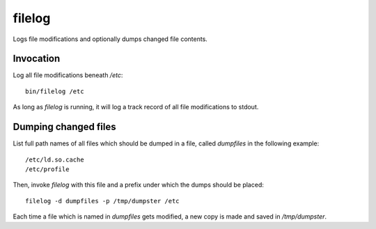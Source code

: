 filelog
=======

Logs file modifications and optionally dumps changed file contents.


Invocation
----------

Log all file modifications beneath `/etc`::

   bin/filelog /etc

As long as `filelog` is running, it will log a track record of all file
modifications to stdout.


Dumping changed files
---------------------

List full path names of all files which should be dumped in a file, called
`dumpfiles` in the following example::

   /etc/ld.so.cache
   /etc/profile

Then, invoke `filelog` with this file and a prefix under which the dumps should
be placed::

   filelog -d dumpfiles -p /tmp/dumpster /etc

Each time a file which is named in `dumpfiles` gets modified, a new copy is
made and saved in `/tmp/dumpster`.
